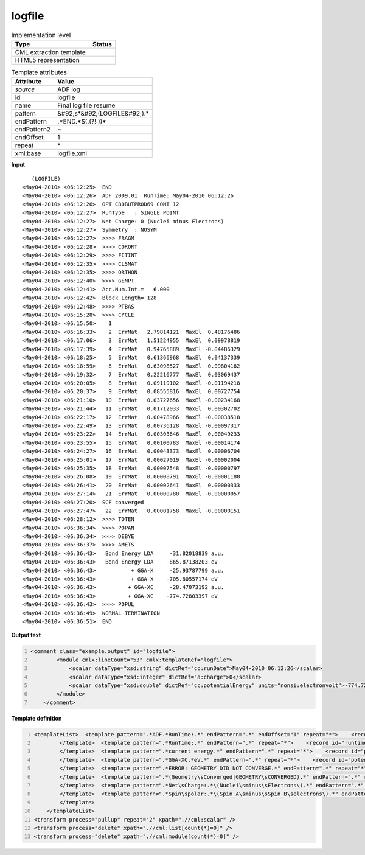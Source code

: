.. _logfile-d3e5241:

logfile
=======

.. table:: Implementation level

   +----------------------------------------------------------------------------------------------------------------------------+----------------------------------------------------------------------------------------------------------------------------+
   | Type                                                                                                                       | Status                                                                                                                     |
   +============================================================================================================================+============================================================================================================================+
   | CML extraction template                                                                                                    | |image1|                                                                                                                   |
   +----------------------------------------------------------------------------------------------------------------------------+----------------------------------------------------------------------------------------------------------------------------+
   | HTML5 representation                                                                                                       | |image2|                                                                                                                   |
   +----------------------------------------------------------------------------------------------------------------------------+----------------------------------------------------------------------------------------------------------------------------+

.. table:: Template attributes

   +----------------------------------------------------------------------------------------------------------------------------+----------------------------------------------------------------------------------------------------------------------------+
   | Attribute                                                                                                                  | Value                                                                                                                      |
   +============================================================================================================================+============================================================================================================================+
   | *source*                                                                                                                   | ADF log                                                                                                                    |
   +----------------------------------------------------------------------------------------------------------------------------+----------------------------------------------------------------------------------------------------------------------------+
   | id                                                                                                                         | logfile                                                                                                                    |
   +----------------------------------------------------------------------------------------------------------------------------+----------------------------------------------------------------------------------------------------------------------------+
   | name                                                                                                                       | Final log file resume                                                                                                      |
   +----------------------------------------------------------------------------------------------------------------------------+----------------------------------------------------------------------------------------------------------------------------+
   | pattern                                                                                                                    | &#92;s*&#92;(LOGFILE&#92;).\*                                                                                              |
   +----------------------------------------------------------------------------------------------------------------------------+----------------------------------------------------------------------------------------------------------------------------+
   | endPattern                                                                                                                 | .*END.*$(.(?!:))\*                                                                                                         |
   +----------------------------------------------------------------------------------------------------------------------------+----------------------------------------------------------------------------------------------------------------------------+
   | endPattern2                                                                                                                | ~                                                                                                                          |
   +----------------------------------------------------------------------------------------------------------------------------+----------------------------------------------------------------------------------------------------------------------------+
   | endOffset                                                                                                                  | 1                                                                                                                          |
   +----------------------------------------------------------------------------------------------------------------------------+----------------------------------------------------------------------------------------------------------------------------+
   | repeat                                                                                                                     | \*                                                                                                                         |
   +----------------------------------------------------------------------------------------------------------------------------+----------------------------------------------------------------------------------------------------------------------------+
   | xml:base                                                                                                                   | logfile.xml                                                                                                                |
   +----------------------------------------------------------------------------------------------------------------------------+----------------------------------------------------------------------------------------------------------------------------+

.. container:: formalpara-title

   **Input**

::

           
               (LOGFILE)
            <May04-2010> <06:12:25>  END
            <May04-2010> <06:12:26>  ADF 2009.01  RunTime: May04-2010 06:12:26
            <May04-2010> <06:12:26>  OPT C80BUTPROD69 CONT 12
            <May04-2010> <06:12:27>  RunType   : SINGLE POINT
            <May04-2010> <06:12:27>  Net Charge: 0 (Nuclei minus Electrons)
            <May04-2010> <06:12:27>  Symmetry  : NOSYM
            <May04-2010> <06:12:27>  >>>> FRAGM
            <May04-2010> <06:12:28>  >>>> CORORT
            <May04-2010> <06:12:29>  >>>> FITINT
            <May04-2010> <06:12:35>  >>>> CLSMAT
            <May04-2010> <06:12:35>  >>>> ORTHON
            <May04-2010> <06:12:40>  >>>> GENPT
            <May04-2010> <06:12:41>  Acc.Num.Int.=   6.000
            <May04-2010> <06:12:42>  Block Length= 128
            <May04-2010> <06:12:48>  >>>> PTBAS
            <May04-2010> <06:15:28>  >>>> CYCLE
            <May04-2010> <06:15:50>    1
            <May04-2010> <06:16:33>    2  ErrMat   2.79814121  MaxEl  0.48176486
            <May04-2010> <06:17:06>    3  ErrMat   1.51224955  MaxEl  0.09978819
            <May04-2010> <06:17:39>    4  ErrMat   0.94765889  MaxEl -0.04486329
            <May04-2010> <06:18:25>    5  ErrMat   0.61366968  MaxEl  0.04137339
            <May04-2010> <06:18:59>    6  ErrMat   0.63098527  MaxEl  0.09804162
            <May04-2010> <06:19:32>    7  ErrMat   0.22216777  MaxEl  0.03069437
            <May04-2010> <06:20:05>    8  ErrMat   0.09119102  MaxEl -0.01194218
            <May04-2010> <06:20:37>    9  ErrMat   0.08555816  MaxEl  0.00727754
            <May04-2010> <06:21:10>   10  ErrMat   0.03727656  MaxEl -0.00234168
            <May04-2010> <06:21:44>   11  ErrMat   0.01712033  MaxEl  0.00302702
            <May04-2010> <06:22:17>   12  ErrMat   0.00478966  MaxEl -0.00038518
            <May04-2010> <06:22:49>   13  ErrMat   0.00736128  MaxEl -0.00097317
            <May04-2010> <06:23:22>   14  ErrMat   0.00303646  MaxEl  0.00049233
            <May04-2010> <06:23:55>   15  ErrMat   0.00100783  MaxEl -0.00014174
            <May04-2010> <06:24:27>   16  ErrMat   0.00043373  MaxEl  0.00006704
            <May04-2010> <06:25:01>   17  ErrMat   0.00027019  MaxEl -0.00002004
            <May04-2010> <06:25:35>   18  ErrMat   0.00007548  MaxEl -0.00000797
            <May04-2010> <06:26:08>   19  ErrMat   0.00008791  MaxEl -0.00001188
            <May04-2010> <06:26:41>   20  ErrMat   0.00002641  MaxEl  0.00000333
            <May04-2010> <06:27:14>   21  ErrMat   0.00000780  MaxEl -0.00000057
            <May04-2010> <06:27:20>  SCF converged
            <May04-2010> <06:27:47>   22  ErrMat   0.00001758  MaxEl -0.00000151
            <May04-2010> <06:28:12>  >>>> TOTEN
            <May04-2010> <06:36:34>  >>>> POPAN
            <May04-2010> <06:36:34>  >>>> DEBYE
            <May04-2010> <06:36:37>  >>>> AMETS
            <May04-2010> <06:36:43>   Bond Energy LDA     -31.82018839 a.u.
            <May04-2010> <06:36:43>   Bond Energy LDA    -865.87138203 eV
            <May04-2010> <06:36:43>           + GGA-X     -25.93787799 a.u.
            <May04-2010> <06:36:43>           + GGA-X    -705.80557174 eV
            <May04-2010> <06:36:43>          + GGA-XC     -28.47073192 a.u.
            <May04-2010> <06:36:43>          + GGA-XC    -774.72803397 eV
            <May04-2010> <06:36:43>  >>>> POPUL
            <May04-2010> <06:36:49>  NORMAL TERMINATION
            <May04-2010> <06:36:51>  END
                    
            
       

.. container:: formalpara-title

   **Output text**

.. code:: xml
   :number-lines:

   <comment class="example.output" id="logfile">
           <module cmlx:lineCount="53" cmlx:templateRef="logfile">
               <scalar dataType="xsd:string" dictRef="cc:runDate">May04-2010 06:12:26</scalar>
               <scalar dataType="xsd:integer" dictRef="a:charge">0</scalar>
               <scalar dataType="xsd:double" dictRef="cc:potentialEnergy" units="nonsi:electronvolt">-774.72803397</scalar>
           </module>
       </comment>

.. container:: formalpara-title

   **Template definition**

.. code:: xml
   :number-lines:

   <templateList>  <template pattern=".*ADF.*RunTime:.*" endPattern=".*" endOffset="1" repeat="*">    <record id="runtime">.*RunTime:{X,cc:runDate}</record>    <record id="title">.*:\d\d:\d\d.?\s*{X,cc:title}\s*</record>
           </template>  <template pattern=".*RunTime:.*" endPattern=".*" repeat="*">    <record id="runtime">.*RunTime:{X,cc:runDate}</record>
           </template>  <template pattern=".*current energy.*" endPattern=".*" repeat="*">    <record id="potential.energy">.*current energy{F,cc:potentialEnergy}Hartree.*</record>    <transform process="addUnits" xpath=".//cml:scalar" value="nonsi:hartree" />                 
           </template>  <template pattern=".*GGA-XC.*eV.*" endPattern=".*" repeat="*">    <record id="potential.energy">.*GGA-XC.{F,cc:potentialEnergy}eV.*</record>    <transform process="addUnits" xpath=".//cml:scalar" value="nonsi:electronvolt" />            
           </template>  <template pattern=".*ERROR: GEOMETRY DID NOT CONVERGE.*" endPattern=".*" repeat="*">    <record id="converged">.*ERROR:{X,a:converged}</record>
           </template>  <template pattern=".*(Geometry\sConverged|GEOMETRY\sCONVERGED).*" endPattern=".*" repeat="*">    <record id="converged">.*:\d\d:\d\d.{X,a:converged}</record>      
           </template>  <template pattern=".*Net\sCharge:.*\(Nuclei\sminus\sElectrons\).*" endPattern=".*" repeat="*">    <record id="charge">.*Net\sCharge:{I,a:charge}\(Nuclei\sminus\sElectrons\).*</record>        
           </template>  <template pattern=".*Spin\spolar:.*\(Spin_A\sminus\sSpin_B\selectrons\).*" endPattern=".*" repeat="*">    <record id="spin.polarization">.*Spin\spolar:{A,a:spinPolarization}\(Spin_A\sminus\sSpin_B\selectrons\).*</record>       
           </template>
       </templateList>
   <transform process="pullup" repeat="2" xpath=".//cml:scalar" />
   <transform process="delete" xpath=".//cml:list[count(*)=0]" />
   <transform process="delete" xpath=".//cml:module[count(*)=0]" />

.. |image1| image:: ../../imgs/Total.png
.. |image2| image:: ../../imgs/Total.png
